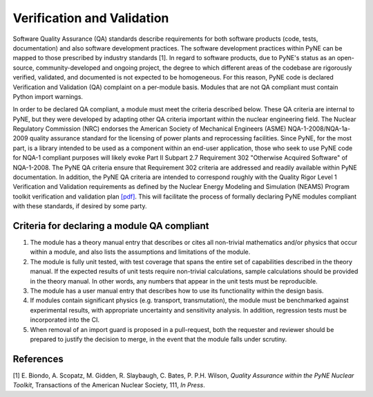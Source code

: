 Verification and Validation
===========================

Software Quality Assurance (QA) standards describe requirements for both software
products (code, tests, documentation) and also software development practices.
The software development practices within PyNE can be mapped to those
prescribed by industry standards [1]. In regard to software products, due to PyNE's status as an open-source,
community-developed and ongoing project, the degree to which different areas of
the codebase are rigorously verified, validated, and documented is not expected to be
homogeneous. For this reason, PyNE code is declared Verification and
Validation (QA) complaint on a per-module basis. Modules that are not QA
compliant must contain Python import warnings.

In order to be declared QA compliant, a module must meet the criteria
described below. These QA criteria are internal to PyNE, but they were
developed by adapting other QA criteria important within the nuclear
engineering field. The Nuclear Regulatory Commission (NRC) endorses the
American Society of Mechanical Engineers (ASME) NQA-1-2008/NQA-1a-2009 quality
assurance standard for the licensing of power plants and reprocessing
facilities. Since PyNE, for the most part, is a library intended to be used as
a component within an end-user application, those who seek to use PyNE code for
NQA-1 compliant purposes will likely evoke Part II
Subpart 2.7 Requirement 302 "Otherwise Acquired Software" of NQA-1-2008. The PyNE QA
criteria ensure that Requirement 302 criteria are addressed and readily
available within PyNE documentation. In addition, the PyNE QA criteria are
intended to correspond roughly with the Quality Rigor Level 1 Verification and
Validation requirements as defined by the Nuclear Energy Modeling and Simulation
(NEAMS) Program toolkit verification and validation plan `[pdf]
<http://www.energy.gov/sites/prod/files/2013/09/f2/NEAMS%20Software%20Verification%20and%20Validation%20Plan%20Requirements%20Version%200.pdf>`_.
This will facilitate the process of formally declaring PyNE modules compliant
with these standards, if desired by some party.

Criteria for declaring a module QA compliant
------------------------------------------------

1. The module has a theory manual entry that describes or cites all non-trivial mathematics and/or physics that occur within a module, and also lists the assumptions and limitations of the module.
2. The module is fully unit tested, with test coverage that spans the entire set of capabilities described in the theory manual.  If the expected results of unit tests require non-trivial calculations, sample calculations should be provided in the theory manual. In other words, any numbers that appear in the unit tests must be reproducible.
3. The module has a user manual entry that describes how to use its functionality within the design basis.
4. If modules contain significant physics (e.g. transport, transmutation), the module must be benchmarked against experimental results, with appropriate uncertainty and sensitivity analysis. In addition, regression tests must be incorporated into the CI.
5. When removal of an import guard is proposed in a pull-request, both the requester and reviewer should be prepared to justify the decision to merge, in the event that the module falls under scrutiny.

References
-----------
[1] E. Biondo, A. Scopatz, M. Gidden, R. Slaybaugh, C. Bates, P. P.H. Wilson, *Quality Assurance within the PyNE Nuclear Toolkit*, Transactions of the American Nuclear Society, 111, *In Press*. 

